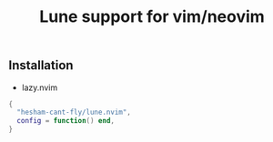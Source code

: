 #+title: Lune support for vim/neovim

** Installation
- lazy.nvim
#+BEGIN_SRC lua
{
  "hesham-cant-fly/lune.nvim",
  config = function() end,
}
#+END_SRC
